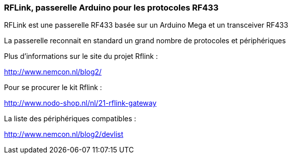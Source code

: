 === RFLink, passerelle Arduino pour les protocoles RF433

RFLink est une passerelle RF433 basée sur un Arduino Mega et un transceiver RF433

La passerelle reconnait en standard un grand nombre de protocoles et périphériques

Plus d'informations sur le site du projet Rflink :

http://www.nemcon.nl/blog2/

Pour se procurer le kit Rflink :

http://www.nodo-shop.nl/nl/21-rflink-gateway

La liste des périphériques compatibles :

http://www.nemcon.nl/blog2/devlist
